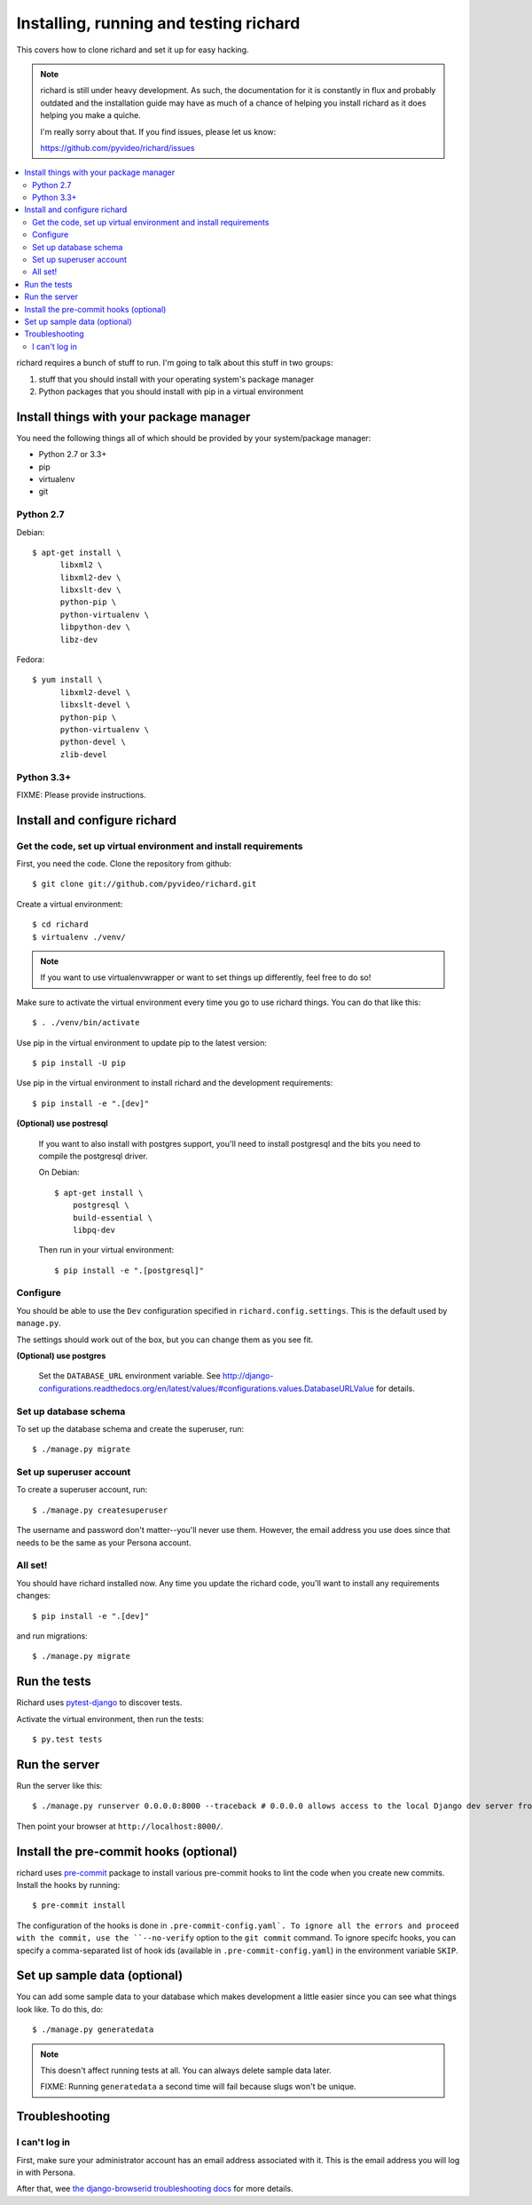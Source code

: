 .. _hacking-chapter:

=======================================
Installing, running and testing richard
=======================================

This covers how to clone richard and set it up for easy hacking.

.. Note::

   richard is still under heavy development. As such, the documentation
   for it is constantly in flux and probably outdated and the installation
   guide may have as much of a chance of helping you install richard
   as it does helping you make a quiche.

   I'm really sorry about that. If you find issues, please let us know:

   https://github.com/pyvideo/richard/issues


.. contents::
   :local:


richard requires a bunch of stuff to run. I'm going to talk about this
stuff in two groups:

1. stuff that you should install with your operating system's package
   manager
2. Python packages that you should install with pip in a virtual
   environment


Install things with your package manager
========================================

You need the following things all of which should be provided by your
system/package manager:

* Python 2.7 or 3.3+
* pip
* virtualenv
* git


Python 2.7
----------

Debian::

    $ apt-get install \
          libxml2 \
          libxml2-dev \
          libxslt-dev \
          python-pip \
          python-virtualenv \
          libpython-dev \
          libz-dev

Fedora::

    $ yum install \
          libxml2-devel \
          libxslt-devel \
          python-pip \
          python-virtualenv \
          python-devel \
          zlib-devel


Python 3.3+
-----------

FIXME: Please provide instructions.


Install and configure richard
=============================

Get the code, set up virtual environment and install requirements
-----------------------------------------------------------------

First, you need the code. Clone the repository from github::

    $ git clone git://github.com/pyvideo/richard.git


Create a virtual environment::

    $ cd richard
    $ virtualenv ./venv/


.. Note::

   If you want to use virtualenvwrapper or want to set things up differently,
   feel free to do so!


Make sure to activate the virtual environment every time you go to use
richard things. You can do that like this::

    $ . ./venv/bin/activate

Use pip in the virtual environment to update pip to the latest version::

    $ pip install -U pip

Use pip in the virtual environment to install richard and the development
requirements::

    $ pip install -e ".[dev]"

**(Optional) use postresql**

    If you want to also install with postgres support, you'll need to install
    postgresql and the bits you need to compile the postgresql driver.

    On Debian::

        $ apt-get install \
            postgresql \
            build-essential \
            libpq-dev

    Then run in your virtual environment::

        $ pip install -e ".[postgresql]"


Configure
---------

You should be able to use the ``Dev`` configuration specified in
``richard.config.settings``. This is the default used by ``manage.py``.

The settings should work out of the box, but you can change them as
you see fit.

**(Optional) use postgres**

    Set the ``DATABASE_URL`` environment variable. See
    http://django-configurations.readthedocs.org/en/latest/values/#configurations.values.DatabaseURLValue
    for details.


Set up database schema
----------------------

To set up the database schema and create the superuser, run::

    $ ./manage.py migrate


Set up superuser account
------------------------

To create a superuser account, run::

    $ ./manage.py createsuperuser

The username and password don't matter--you'll never use
them. However, the email address you use does since that needs to be
the same as your Persona account.


All set!
--------

You should have richard installed now. Any time you update the richard
code, you'll want to install any requirements changes::

    $ pip install -e ".[dev]"

and run migrations::

    $ ./manage.py migrate


Run the tests
=============

Richard uses `pytest-django <http://pytest-django.readthedocs.org/en/latest/>`_
to discover tests.

Activate the virtual environment, then run the tests::

    $ py.test tests


Run the server
==============

Run the server like this::

    $ ./manage.py runserver 0.0.0.0:8000 --traceback # 0.0.0.0 allows access to the local Django dev server from other machines on the network.


Then point your browser at ``http://localhost:8000/``.


Install the pre-commit hooks (optional)
=======================================

richard uses `pre-commit <http://pre-commit.com/>`_ package to install
various pre-commit hooks to lint the code when you create new commits.
Install the hooks by running::

    $ pre-commit install

The configuration of the hooks is done in ``.pre-commit-config.yaml`.
To ignore all the errors and proceed with the commit, use the
``--no-verify`` option to the ``git commit`` command. To ignore specifc
hooks, you can specify a comma-separated list of hook ids (available in
``.pre-commit-config.yaml``) in the environment variable ``SKIP``.


Set up sample data (optional)
=============================

You can add some sample data to your database which makes development
a little easier since you can see what things look like. To do this,
do::

    $ ./manage.py generatedata

.. Note::

   This doesn't affect running tests at all. You can always delete
   sample data later.

   FIXME: Running ``generatedata`` a second time will fail because slugs
   won't be unique.


Troubleshooting
===============

I can't log in
--------------

First, make sure your administrator account has an email address
associated with it. This is the email address you will log in with
Persona.

After that, wee `the django-browserid troubleshooting docs
<https://django-browserid.readthedocs.org/en/latest/user/troubleshooting.html>`_
for more details.
